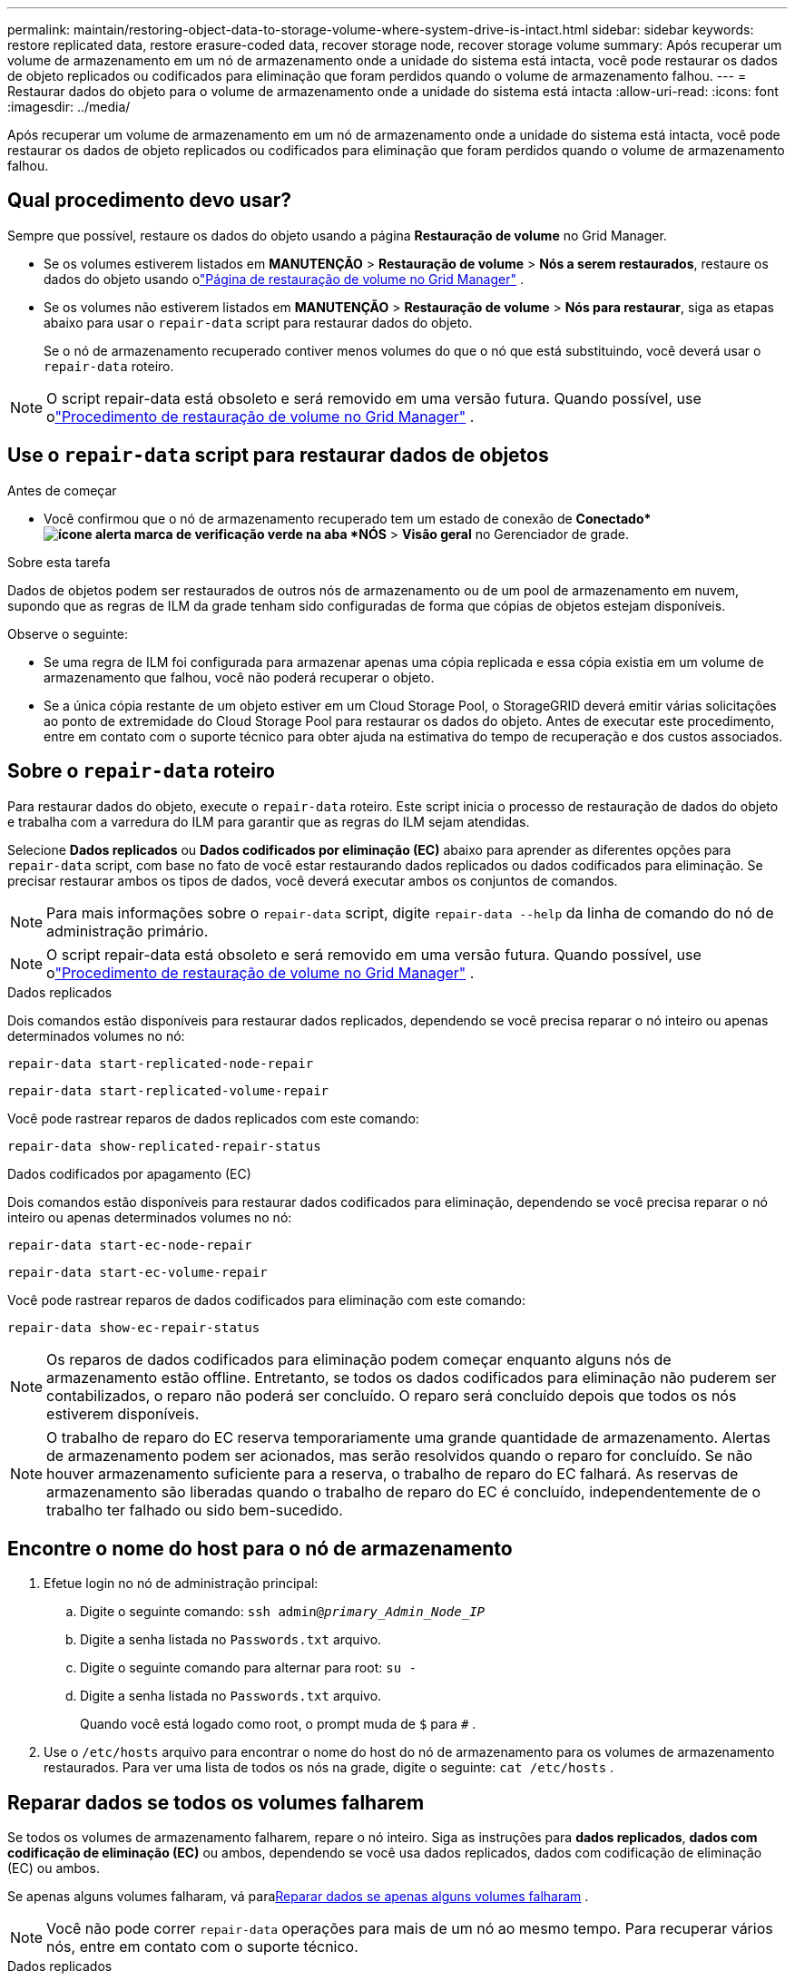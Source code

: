 ---
permalink: maintain/restoring-object-data-to-storage-volume-where-system-drive-is-intact.html 
sidebar: sidebar 
keywords: restore replicated data, restore erasure-coded data, recover storage node, recover storage volume 
summary: Após recuperar um volume de armazenamento em um nó de armazenamento onde a unidade do sistema está intacta, você pode restaurar os dados de objeto replicados ou codificados para eliminação que foram perdidos quando o volume de armazenamento falhou. 
---
= Restaurar dados do objeto para o volume de armazenamento onde a unidade do sistema está intacta
:allow-uri-read: 
:icons: font
:imagesdir: ../media/


[role="lead"]
Após recuperar um volume de armazenamento em um nó de armazenamento onde a unidade do sistema está intacta, você pode restaurar os dados de objeto replicados ou codificados para eliminação que foram perdidos quando o volume de armazenamento falhou.



== Qual procedimento devo usar?

Sempre que possível, restaure os dados do objeto usando a página *Restauração de volume* no Grid Manager.

* Se os volumes estiverem listados em *MANUTENÇÃO* > *Restauração de volume* > *Nós a serem restaurados*, restaure os dados do objeto usando olink:../maintain/restoring-volume.html["Página de restauração de volume no Grid Manager"] .
* Se os volumes não estiverem listados em *MANUTENÇÃO* > *Restauração de volume* > *Nós para restaurar*, siga as etapas abaixo para usar o `repair-data` script para restaurar dados do objeto.
+
Se o nó de armazenamento recuperado contiver menos volumes do que o nó que está substituindo, você deverá usar o `repair-data` roteiro.




NOTE: O script repair-data está obsoleto e será removido em uma versão futura.  Quando possível, use olink:../maintain/restoring-volume.html["Procedimento de restauração de volume no Grid Manager"] .



== Use o `repair-data` script para restaurar dados de objetos

.Antes de começar
* Você confirmou que o nó de armazenamento recuperado tem um estado de conexão de *Conectado*image:../media/icon_alert_green_checkmark.png["ícone alerta marca de verificação verde"] na aba *NÓS* > *Visão geral* no Gerenciador de grade.


.Sobre esta tarefa
Dados de objetos podem ser restaurados de outros nós de armazenamento ou de um pool de armazenamento em nuvem, supondo que as regras de ILM da grade tenham sido configuradas de forma que cópias de objetos estejam disponíveis.

Observe o seguinte:

* Se uma regra de ILM foi configurada para armazenar apenas uma cópia replicada e essa cópia existia em um volume de armazenamento que falhou, você não poderá recuperar o objeto.
* Se a única cópia restante de um objeto estiver em um Cloud Storage Pool, o StorageGRID deverá emitir várias solicitações ao ponto de extremidade do Cloud Storage Pool para restaurar os dados do objeto.  Antes de executar este procedimento, entre em contato com o suporte técnico para obter ajuda na estimativa do tempo de recuperação e dos custos associados.




== Sobre o `repair-data` roteiro

Para restaurar dados do objeto, execute o `repair-data` roteiro.  Este script inicia o processo de restauração de dados do objeto e trabalha com a varredura do ILM para garantir que as regras do ILM sejam atendidas.

Selecione *Dados replicados* ou *Dados codificados por eliminação (EC)* abaixo para aprender as diferentes opções para `repair-data` script, com base no fato de você estar restaurando dados replicados ou dados codificados para eliminação.  Se precisar restaurar ambos os tipos de dados, você deverá executar ambos os conjuntos de comandos.


NOTE: Para mais informações sobre o `repair-data` script, digite `repair-data --help` da linha de comando do nó de administração primário.


NOTE: O script repair-data está obsoleto e será removido em uma versão futura.  Quando possível, use olink:../maintain/restoring-volume.html["Procedimento de restauração de volume no Grid Manager"] .

[role="tabbed-block"]
====
.Dados replicados
--
Dois comandos estão disponíveis para restaurar dados replicados, dependendo se você precisa reparar o nó inteiro ou apenas determinados volumes no nó:

`repair-data start-replicated-node-repair`

`repair-data start-replicated-volume-repair`

Você pode rastrear reparos de dados replicados com este comando:

`repair-data show-replicated-repair-status`

--
.Dados codificados por apagamento (EC)
--
Dois comandos estão disponíveis para restaurar dados codificados para eliminação, dependendo se você precisa reparar o nó inteiro ou apenas determinados volumes no nó:

`repair-data start-ec-node-repair`

`repair-data start-ec-volume-repair`

Você pode rastrear reparos de dados codificados para eliminação com este comando:

`repair-data show-ec-repair-status`


NOTE: Os reparos de dados codificados para eliminação podem começar enquanto alguns nós de armazenamento estão offline.  Entretanto, se todos os dados codificados para eliminação não puderem ser contabilizados, o reparo não poderá ser concluído.  O reparo será concluído depois que todos os nós estiverem disponíveis.


NOTE: O trabalho de reparo do EC reserva temporariamente uma grande quantidade de armazenamento.  Alertas de armazenamento podem ser acionados, mas serão resolvidos quando o reparo for concluído.  Se não houver armazenamento suficiente para a reserva, o trabalho de reparo do EC falhará.  As reservas de armazenamento são liberadas quando o trabalho de reparo do EC é concluído, independentemente de o trabalho ter falhado ou sido bem-sucedido.

--
====


== Encontre o nome do host para o nó de armazenamento

. Efetue login no nó de administração principal:
+
.. Digite o seguinte comando: `ssh admin@_primary_Admin_Node_IP_`
.. Digite a senha listada no `Passwords.txt` arquivo.
.. Digite o seguinte comando para alternar para root: `su -`
.. Digite a senha listada no `Passwords.txt` arquivo.
+
Quando você está logado como root, o prompt muda de `$` para `#` .



. Use o `/etc/hosts` arquivo para encontrar o nome do host do nó de armazenamento para os volumes de armazenamento restaurados.  Para ver uma lista de todos os nós na grade, digite o seguinte: `cat /etc/hosts` .




== Reparar dados se todos os volumes falharem

Se todos os volumes de armazenamento falharem, repare o nó inteiro.  Siga as instruções para *dados replicados*, *dados com codificação de eliminação (EC)* ou ambos, dependendo se você usa dados replicados, dados com codificação de eliminação (EC) ou ambos.

Se apenas alguns volumes falharam, vá para<<Reparar dados se apenas alguns volumes falharam>> .


NOTE: Você não pode correr `repair-data` operações para mais de um nó ao mesmo tempo.  Para recuperar vários nós, entre em contato com o suporte técnico.

[role="tabbed-block"]
====
.Dados replicados
--
Se sua grade incluir dados replicados, use o `repair-data start-replicated-node-repair` comando com o `--nodes` opção, onde `--nodes` é o nome do host (nome do sistema) para reparar todo o nó de armazenamento.

Este comando repara os dados replicados em um nó de armazenamento chamado SG-DC-SN3:

`repair-data start-replicated-node-repair --nodes SG-DC-SN3`


NOTE: Conforme os dados do objeto são restaurados, o alerta *Objetos Perdidos* é acionado se o sistema StorageGRID não conseguir localizar os dados do objeto replicados. Alertas podem ser disparados em nós de armazenamento em todo o sistema. Você deve determinar a causa da perda e se a recuperação é possível. Ver link:../troubleshoot/investigating-lost-objects.html["Investigar objetos perdidos"] .

--
.Dados codificados por apagamento (EC)
--
Se sua grade contiver dados codificados por eliminação, use o `repair-data start-ec-node-repair` comando com o `--nodes` opção, onde `--nodes` é o nome do host (nome do sistema) para reparar todo o nó de armazenamento.

Este comando repara os dados codificados para eliminação em um nó de armazenamento chamado SG-DC-SN3:

`repair-data start-ec-node-repair --nodes SG-DC-SN3`

A operação retorna um valor único `repair ID` que identifica isso `repair_data` operação.  Use isto `repair ID` para acompanhar o progresso e o resultado do `repair_data` operação.  Nenhum outro feedback é retornado quando o processo de recuperação é concluído.

Os reparos de dados codificados para eliminação podem começar enquanto alguns nós de armazenamento estão offline.  O reparo será concluído depois que todos os nós estiverem disponíveis.

--
====


== Reparar dados se apenas alguns volumes falharam

Se apenas alguns volumes falharam, repare os volumes afetados.  Siga as instruções para *dados replicados*, *dados com codificação de eliminação (EC)* ou ambos, dependendo se você usa dados replicados, dados com codificação de eliminação (EC) ou ambos.

Se todos os volumes falharam, vá para<<Reparar dados se todos os volumes falharem>> .

Insira os IDs de volume em hexadecimal.  Por exemplo, `0000` é o primeiro volume e `000F` é o décimo sexto volume.  Você pode especificar um volume, um intervalo de volumes ou vários volumes que não estejam em uma sequência.

Todos os volumes devem estar no mesmo nó de armazenamento.  Se precisar restaurar volumes para mais de um nó de armazenamento, entre em contato com o suporte técnico.

[role="tabbed-block"]
====
.Dados replicados
--
Se sua grade contiver dados replicados, use o `start-replicated-volume-repair` comando com o `--nodes` opção para identificar o nó (onde `--nodes` é o nome do host do nó).  Em seguida, adicione o `--volumes` ou `--volume-range` opção, conforme mostrado nos exemplos a seguir.

*Volume único*: Este comando restaura dados replicados para o volume `0002` em um nó de armazenamento chamado SG-DC-SN3:

`repair-data start-replicated-volume-repair --nodes SG-DC-SN3 --volumes 0002`

*Intervalo de volumes*: Este comando restaura dados replicados para todos os volumes no intervalo `0003` para `0009` em um nó de armazenamento chamado SG-DC-SN3:

`repair-data start-replicated-volume-repair --nodes SG-DC-SN3 --volume-range 0003,0009`

*Vários volumes não em sequência*: Este comando restaura dados replicados para volumes `0001` , `0005` , e `0008` em um nó de armazenamento chamado SG-DC-SN3:

`repair-data start-replicated-volume-repair --nodes SG-DC-SN3 --volumes 0001,0005,0008`


NOTE: Conforme os dados do objeto são restaurados, o alerta *Objetos Perdidos* é acionado se o sistema StorageGRID não conseguir localizar os dados do objeto replicados. Alertas podem ser disparados em nós de armazenamento em todo o sistema. Observe a descrição do alerta e as ações recomendadas para determinar a causa da perda e se a recuperação é possível.

--
.Dados codificados por apagamento (EC)
--
Se sua grade contiver dados codificados por eliminação, use o `start-ec-volume-repair` comando com o `--nodes` opção para identificar o nó (onde `--nodes` é o nome do host do nó).  Em seguida, adicione o `--volumes` ou `--volume-range` opção, conforme mostrado nos exemplos a seguir.

*Volume único*: Este comando restaura dados codificados para eliminação no volume `0007` em um nó de armazenamento chamado SG-DC-SN3:

`repair-data start-ec-volume-repair --nodes SG-DC-SN3 --volumes 0007`

*Intervalo de volumes*: Este comando restaura dados codificados por eliminação para todos os volumes no intervalo `0004` para `0006` em um nó de armazenamento chamado SG-DC-SN3:

`repair-data start-ec-volume-repair --nodes SG-DC-SN3 --volume-range 0004,0006`

*Vários volumes não em sequência*: Este comando restaura dados codificados por eliminação para volumes `000A` , `000C` , e `000E` em um nó de armazenamento chamado SG-DC-SN3:

`repair-data start-ec-volume-repair --nodes SG-DC-SN3 --volumes 000A,000C,000E`

O `repair-data` operação retorna um único `repair ID` que identifica isso `repair_data` operação.  Use isto `repair ID` para acompanhar o progresso e o resultado do `repair_data` operação.  Nenhum outro feedback é retornado quando o processo de recuperação é concluído.


NOTE: Os reparos de dados codificados para eliminação podem começar enquanto alguns nós de armazenamento estão offline.  O reparo será concluído depois que todos os nós estiverem disponíveis.

--
====


== Reparos de monitores

Monitore o status dos trabalhos de reparo, com base no uso de *dados replicados*, *dados codificados para eliminação (EC)* ou ambos.

Você também pode monitorar o status dos trabalhos de restauração de volume em andamento e visualizar um histórico dos trabalhos de restauração concluídos emlink:../maintain/restoring-volume.html["Gerenciador de grade"] .

[role="tabbed-block"]
====
.Dados replicados
--
* Para obter uma porcentagem estimada de conclusão do reparo replicado, adicione o `show-replicated-repair-status` opção para o comando repair-data.
+
`repair-data show-replicated-repair-status`

* Para determinar se os reparos foram concluídos:
+
.. Selecione *NÓS* > *_Nó de armazenamento sendo reparado_* > *ILM*.
.. Revise os atributos na seção Avaliação.  Quando os reparos estiverem concluídos, o atributo *Aguardando - Todos* indica 0 objetos.


* Para monitorar o reparo com mais detalhes:
+
.. Selecione *SUPORTE* > *Ferramentas* > *Topologia de grade*.
.. Selecione *_grid_* > *_Nó de armazenamento sendo reparado_* > *LDR* > *Armazenamento de dados*.
.. Use uma combinação dos seguintes atributos para determinar, da melhor forma possível, se os reparos replicados estão completos.
+

NOTE: Inconsistências no Cassandra podem estar presentes, e reparos com falha não são rastreados.

+
*** *Reparos Tentados (XRPA)*: Use este atributo para rastrear o progresso de reparos replicados.  Este atributo aumenta cada vez que um nó de armazenamento tenta reparar um objeto de alto risco.  Quando esse atributo não aumenta por um período maior que o período de verificação atual (fornecido pelo atributo *Período de verificação -- Estimado*), significa que a verificação do ILM não encontrou objetos de alto risco que precisem ser reparados em nenhum nó.
+

NOTE: Objetos de alto risco são objetos que correm o risco de serem completamente perdidos.  Isso não inclui objetos que não satisfazem sua configuração de ILM.

*** *Período de verificação — estimado (XSCM)*: use este atributo para estimar quando uma alteração de política será aplicada a objetos ingeridos anteriormente.  Se o atributo *Reparos Tentados* não aumentar por um período maior que o período de verificação atual, é provável que reparos replicados sejam feitos.  Observe que o período de verificação pode mudar.  O atributo *Período de varredura -- Estimado (XSCM)* se aplica a toda a grade e é o máximo de todos os períodos de varredura de nós.  Você pode consultar o histórico do atributo *Período de verificação -- Estimado* da grade para determinar um período de tempo apropriado.






--
.Dados codificados por apagamento (EC)
--
Para monitorar o reparo de dados codificados para eliminação e tentar novamente quaisquer solicitações que possam ter falhado:

. Determinar o status dos reparos de dados codificados por eliminação:
+
** Selecione *SUPORTE* > *Ferramentas* > *Métricas* para visualizar o tempo estimado para conclusão e a porcentagem de conclusão do trabalho atual. Em seguida, selecione *Visão geral do EC* na seção Grafana. Veja os painéis *Tempo estimado para conclusão do trabalho do Grid EC* e *Porcentagem concluída do trabalho do Grid EC*.
** Use este comando para ver o status de um determinado `repair-data` operação:
+
`repair-data show-ec-repair-status --repair-id repair ID`

** Use este comando para listar todos os reparos:
+
`repair-data show-ec-repair-status`

+
A saída lista informações, incluindo `repair ID` , para todos os reparos anteriores e atuais.



. Se a saída mostrar que a operação de reparo falhou, use o `--repair-id` opção de tentar o reparo novamente.
+
Este comando tenta novamente um reparo de nó com falha, usando o ID de reparo 6949309319275667690:

+
`repair-data start-ec-node-repair --repair-id 6949309319275667690`

+
Este comando tenta novamente um reparo de volume com falha, usando o ID de reparo 6949309319275667690:

+
`repair-data start-ec-volume-repair --repair-id 6949309319275667690`



--
====